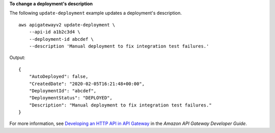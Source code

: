 **To change a deployment's description**

The following ``update-deployment`` example updates a deployment's description. ::

    aws apigatewayv2 update-deployment \
        --api-id a1b2c3d4 \
        --deployment-id abcdef \
        --description 'Manual deployment to fix integration test failures.'

Output::

    {
        "AutoDeployed": false,
        "CreatedDate": "2020-02-05T16:21:48+00:00",
        "DeploymentId": "abcdef",
        "DeploymentStatus": "DEPLOYED",
        "Description": "Manual deployment to fix integration test failures."
    }

For more information, see `Developing an HTTP API in API Gateway <https://docs.aws.amazon.com/apigateway/latest/developerguide/http-api-develop.html>`__ in the *Amazon API Gateway Developer Guide*.
